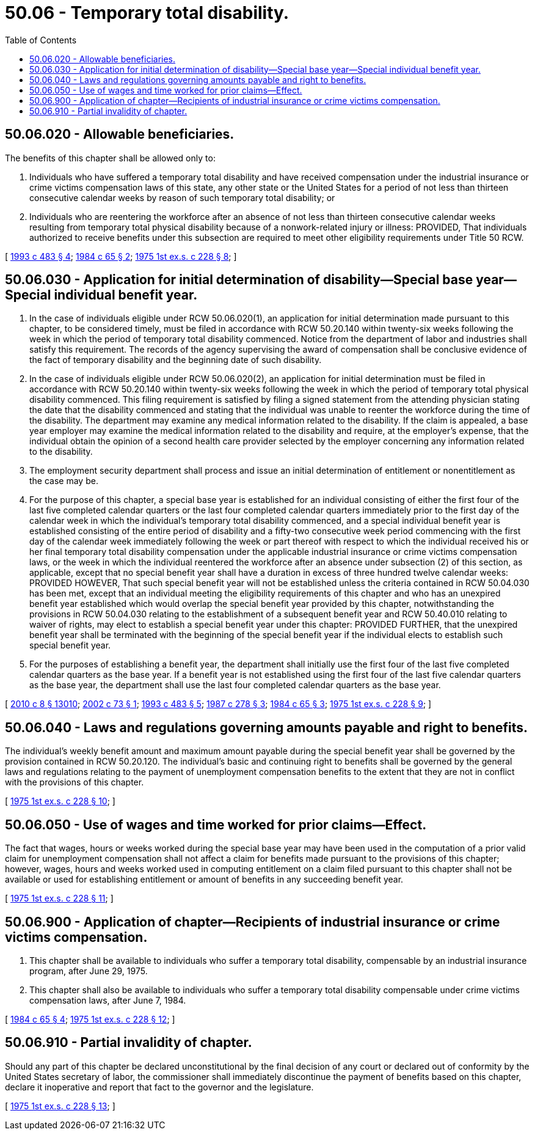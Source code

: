 = 50.06 - Temporary total disability.
:toc:

== 50.06.020 - Allowable beneficiaries.
The benefits of this chapter shall be allowed only to:

. Individuals who have suffered a temporary total disability and have received compensation under the industrial insurance or crime victims compensation laws of this state, any other state or the United States for a period of not less than thirteen consecutive calendar weeks by reason of such temporary total disability; or

. Individuals who are reentering the workforce after an absence of not less than thirteen consecutive calendar weeks resulting from temporary total physical disability because of a nonwork-related injury or illness: PROVIDED, That individuals authorized to receive benefits under this subsection are required to meet other eligibility requirements under Title 50 RCW.

[ http://lawfilesext.leg.wa.gov/biennium/1993-94/Pdf/Bills/Session%20Laws/Senate/5702-S.SL.pdf?cite=1993%20c%20483%20§%204[1993 c 483 § 4]; http://leg.wa.gov/CodeReviser/documents/sessionlaw/1984c65.pdf?cite=1984%20c%2065%20§%202[1984 c 65 § 2]; http://leg.wa.gov/CodeReviser/documents/sessionlaw/1975ex1c228.pdf?cite=1975%201st%20ex.s.%20c%20228%20§%208[1975 1st ex.s. c 228 § 8]; ]

== 50.06.030 - Application for initial determination of disability—Special base year—Special individual benefit year.
. In the case of individuals eligible under RCW 50.06.020(1), an application for initial determination made pursuant to this chapter, to be considered timely, must be filed in accordance with RCW 50.20.140 within twenty-six weeks following the week in which the period of temporary total disability commenced. Notice from the department of labor and industries shall satisfy this requirement. The records of the agency supervising the award of compensation shall be conclusive evidence of the fact of temporary disability and the beginning date of such disability.

. In the case of individuals eligible under RCW 50.06.020(2), an application for initial determination must be filed in accordance with RCW 50.20.140 within twenty-six weeks following the week in which the period of temporary total physical disability commenced. This filing requirement is satisfied by filing a signed statement from the attending physician stating the date that the disability commenced and stating that the individual was unable to reenter the workforce during the time of the disability. The department may examine any medical information related to the disability. If the claim is appealed, a base year employer may examine the medical information related to the disability and require, at the employer's expense, that the individual obtain the opinion of a second health care provider selected by the employer concerning any information related to the disability.

. The employment security department shall process and issue an initial determination of entitlement or nonentitlement as the case may be.

. For the purpose of this chapter, a special base year is established for an individual consisting of either the first four of the last five completed calendar quarters or the last four completed calendar quarters immediately prior to the first day of the calendar week in which the individual's temporary total disability commenced, and a special individual benefit year is established consisting of the entire period of disability and a fifty-two consecutive week period commencing with the first day of the calendar week immediately following the week or part thereof with respect to which the individual received his or her final temporary total disability compensation under the applicable industrial insurance or crime victims compensation laws, or the week in which the individual reentered the workforce after an absence under subsection (2) of this section, as applicable, except that no special benefit year shall have a duration in excess of three hundred twelve calendar weeks: PROVIDED HOWEVER, That such special benefit year will not be established unless the criteria contained in RCW 50.04.030 has been met, except that an individual meeting the eligibility requirements of this chapter and who has an unexpired benefit year established which would overlap the special benefit year provided by this chapter, notwithstanding the provisions in RCW 50.04.030 relating to the establishment of a subsequent benefit year and RCW 50.40.010 relating to waiver of rights, may elect to establish a special benefit year under this chapter: PROVIDED FURTHER, that the unexpired benefit year shall be terminated with the beginning of the special benefit year if the individual elects to establish such special benefit year.

. For the purposes of establishing a benefit year, the department shall initially use the first four of the last five completed calendar quarters as the base year. If a benefit year is not established using the first four of the last five calendar quarters as the base year, the department shall use the last four completed calendar quarters as the base year.

[ http://lawfilesext.leg.wa.gov/biennium/2009-10/Pdf/Bills/Session%20Laws/Senate/6239-S.SL.pdf?cite=2010%20c%208%20§%2013010[2010 c 8 § 13010]; http://lawfilesext.leg.wa.gov/biennium/2001-02/Pdf/Bills/Session%20Laws/House/2302.SL.pdf?cite=2002%20c%2073%20§%201[2002 c 73 § 1]; http://lawfilesext.leg.wa.gov/biennium/1993-94/Pdf/Bills/Session%20Laws/Senate/5702-S.SL.pdf?cite=1993%20c%20483%20§%205[1993 c 483 § 5]; http://leg.wa.gov/CodeReviser/documents/sessionlaw/1987c278.pdf?cite=1987%20c%20278%20§%203[1987 c 278 § 3]; http://leg.wa.gov/CodeReviser/documents/sessionlaw/1984c65.pdf?cite=1984%20c%2065%20§%203[1984 c 65 § 3]; http://leg.wa.gov/CodeReviser/documents/sessionlaw/1975ex1c228.pdf?cite=1975%201st%20ex.s.%20c%20228%20§%209[1975 1st ex.s. c 228 § 9]; ]

== 50.06.040 - Laws and regulations governing amounts payable and right to benefits.
The individual's weekly benefit amount and maximum amount payable during the special benefit year shall be governed by the provision contained in RCW 50.20.120. The individual's basic and continuing right to benefits shall be governed by the general laws and regulations relating to the payment of unemployment compensation benefits to the extent that they are not in conflict with the provisions of this chapter.

[ http://leg.wa.gov/CodeReviser/documents/sessionlaw/1975ex1c228.pdf?cite=1975%201st%20ex.s.%20c%20228%20§%2010[1975 1st ex.s. c 228 § 10]; ]

== 50.06.050 - Use of wages and time worked for prior claims—Effect.
The fact that wages, hours or weeks worked during the special base year may have been used in the computation of a prior valid claim for unemployment compensation shall not affect a claim for benefits made pursuant to the provisions of this chapter; however, wages, hours and weeks worked used in computing entitlement on a claim filed pursuant to this chapter shall not be available or used for establishing entitlement or amount of benefits in any succeeding benefit year.

[ http://leg.wa.gov/CodeReviser/documents/sessionlaw/1975ex1c228.pdf?cite=1975%201st%20ex.s.%20c%20228%20§%2011[1975 1st ex.s. c 228 § 11]; ]

== 50.06.900 - Application of chapter—Recipients of industrial insurance or crime victims compensation.
. This chapter shall be available to individuals who suffer a temporary total disability, compensable by an industrial insurance program, after June 29, 1975.

. This chapter shall also be available to individuals who suffer a temporary total disability compensable under crime victims compensation laws, after June 7, 1984.

[ http://leg.wa.gov/CodeReviser/documents/sessionlaw/1984c65.pdf?cite=1984%20c%2065%20§%204[1984 c 65 § 4]; http://leg.wa.gov/CodeReviser/documents/sessionlaw/1975ex1c228.pdf?cite=1975%201st%20ex.s.%20c%20228%20§%2012[1975 1st ex.s. c 228 § 12]; ]

== 50.06.910 - Partial invalidity of chapter.
Should any part of this chapter be declared unconstitutional by the final decision of any court or declared out of conformity by the United States secretary of labor, the commissioner shall immediately discontinue the payment of benefits based on this chapter, declare it inoperative and report that fact to the governor and the legislature.

[ http://leg.wa.gov/CodeReviser/documents/sessionlaw/1975ex1c228.pdf?cite=1975%201st%20ex.s.%20c%20228%20§%2013[1975 1st ex.s. c 228 § 13]; ]

